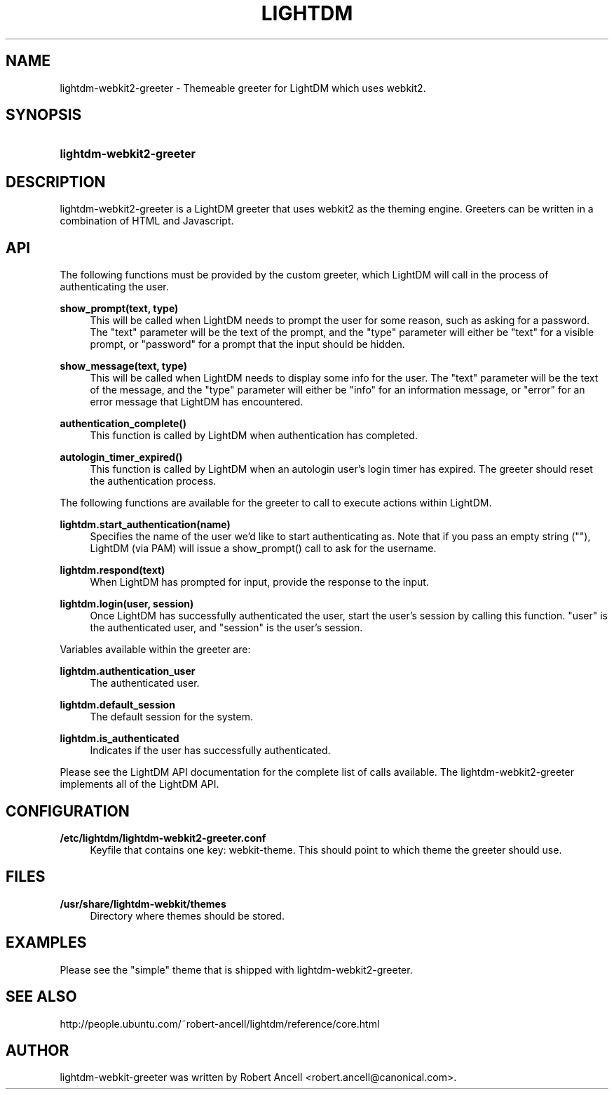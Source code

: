 .TH "LIGHTDM" "1" "2015/11/14"
.nh
.ad l
.SH "NAME"
lightdm-webkit2-greeter \- Themeable greeter for LightDM which uses webkit2.
.SH "SYNOPSIS"
.HP \w'\fBlightdm-webkit2-greeter\fR\ 'u
\fBlightdm-webkit2-greeter\fR
.SH "DESCRIPTION"
.PP
lightdm-webkit2-greeter is a LightDM greeter that uses webkit2 as the theming
engine.  Greeters can be written in a combination of HTML and Javascript\&.
.PP
.SH "API"
.PP
The following functions must be provided by the custom greeter, which LightDM
will call in the process of authenticating the user\&.
.PP
\fBshow_prompt(text, type)\fR
.RS 4
This will be called when LightDM needs to prompt the user for some reason, such
as asking for a password\&.  The "text" parameter will be the text of the
prompt, and the "type" parameter will either be "text" for a visible prompt, or
"password" for a prompt that the input should be hidden\&.
.RE
.PP
\fBshow_message(text, type)\fR
.RS 4
This will be called when LightDM needs to display some info for the user\&.
The "text" parameter will be the text of the
message, and the "type" parameter will either be "info" for an information
message, or "error" for an error message that LightDM has encountered\&.
.RE
.PP
\fBauthentication_complete()\fR
.RS 4
This function is called by LightDM when authentication has completed\&.
.RE
.PP
\fBautologin_timer_expired()\fR
.RS 4
This function is called by LightDM when an autologin user's login timer has
expired.  The greeter should reset the authentication process\&.
.RE
.PP
The following functions are available for the greeter to call to execute
actions within LightDM\&.
.PP
\fBlightdm.start_authentication(name)\fR
.RS 4
Specifies the name of the user we'd like to start authenticating as\&.  Note that
if you pass an empty string (""), LightDM (via PAM) will issue a show_prompt()
call to ask for the username\&.
.RE
.PP
\fBlightdm.respond(text)\fR
.RS 4
When LightDM has prompted for input, provide the response to the input\&.
.RE
.PP
\fBlightdm.login(user, session)\fR
.RS 4
Once LightDM has successfully authenticated the user, start the user's session
by calling this function\&.  "user" is the authenticated user, and "session" is
the user's session\&.
.RE
.PP
Variables available within the greeter are:
.PP
\fBlightdm.authentication_user\fR
.RS 4
The authenticated user\&.
.RE
.PP
\fBlightdm.default_session\fR
.RS 4
The default session for the system\&.
.RE
.PP
\fBlightdm.is_authenticated\fR
.RS 4
Indicates if the user has successfully authenticated\&.
.RE
.PP
Please see the LightDM API documentation for the complete list of calls
available.  The lightdm-webkit2-greeter implements all of the LightDM API.
.PP
.SH "CONFIGURATION"
.PP
\fB/etc/lightdm/lightdm-webkit2-greeter.conf\fR
.RS 4
Keyfile that contains one key: webkit-theme\&.  This should point to which
theme the greeter should use.
.RE
.SH "FILES"
.PP
\fB/usr/share/lightdm-webkit/themes\fR
.RS 4
Directory where themes should be stored\&.
.RE
.SH "EXAMPLES"
.PP
Please see the "simple" theme that is shipped with
lightdm-webkit2-greeter\&.
.SH "SEE ALSO"
.PP
http://people.ubuntu.com/~robert-ancell/lightdm/reference/core.html
.SH "AUTHOR"
.PP
lightdm-webkit-greeter was written by Robert Ancell <robert.ancell\&@canonical\&.com\&>\&.

